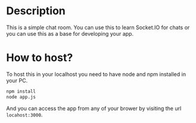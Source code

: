 * Description
This is a simple chat room. You can use this to learn Socket.IO for chats or you can use this as a base for developing your app.
* How to host?
To host this in your localhost you need to have node and npm installed in your PC.

#+BEGIN_SRC bash
npm install
node app.js
#+END_SRC

And you can access the app from any of your brower by visiting the url =locahost:3000=.